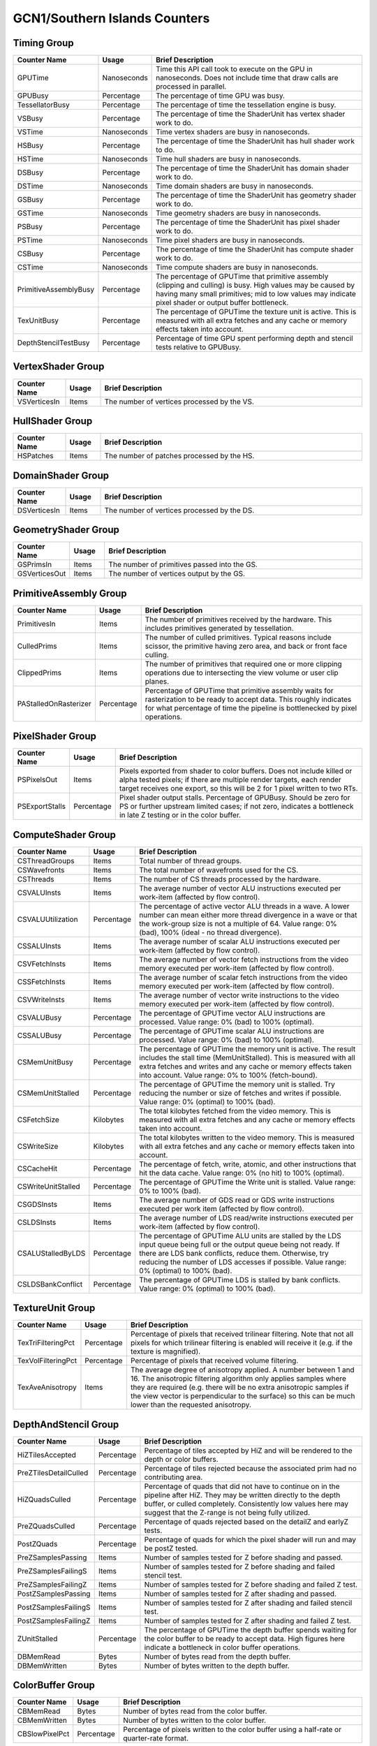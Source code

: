 .. Copyright(c) 2018-2023 Advanced Micro Devices, Inc. All rights reserved.
.. Graphics Performance Counters for GCN1/Southern Islands

.. *** Note, this is an auto-generated file. Do not edit. Execute PublicCounterCompiler to rebuild.

GCN1/Southern Islands Counters
++++++++++++++++++++++++++++++

Timing Group
%%%%%%%%%%%%

.. csv-table::
    :header: "Counter Name", "Usage", "Brief Description"
    :widths: 15, 10, 75

    "GPUTime", "Nanoseconds", "Time this API call took to execute on the GPU in nanoseconds. Does not include time that draw calls are processed in parallel."
    "GPUBusy", "Percentage", "The percentage of time GPU was busy."
    "TessellatorBusy", "Percentage", "The percentage of time the tessellation engine is busy."
    "VSBusy", "Percentage", "The percentage of time the ShaderUnit has vertex shader work to do."
    "VSTime", "Nanoseconds", "Time vertex shaders are busy in nanoseconds."
    "HSBusy", "Percentage", "The percentage of time the ShaderUnit has hull shader work to do."
    "HSTime", "Nanoseconds", "Time hull shaders are busy in nanoseconds."
    "DSBusy", "Percentage", "The percentage of time the ShaderUnit has domain shader work to do."
    "DSTime", "Nanoseconds", "Time domain shaders are busy in nanoseconds."
    "GSBusy", "Percentage", "The percentage of time the ShaderUnit has geometry shader work to do."
    "GSTime", "Nanoseconds", "Time geometry shaders are busy in nanoseconds."
    "PSBusy", "Percentage", "The percentage of time the ShaderUnit has pixel shader work to do."
    "PSTime", "Nanoseconds", "Time pixel shaders are busy in nanoseconds."
    "CSBusy", "Percentage", "The percentage of time the ShaderUnit has compute shader work to do."
    "CSTime", "Nanoseconds", "Time compute shaders are busy in nanoseconds."
    "PrimitiveAssemblyBusy", "Percentage", "The percentage of GPUTime that primitive assembly (clipping and culling) is busy. High values may be caused by having many small primitives; mid to low values may indicate pixel shader or output buffer bottleneck."
    "TexUnitBusy", "Percentage", "The percentage of GPUTime the texture unit is active. This is measured with all extra fetches and any cache or memory effects taken into account."
    "DepthStencilTestBusy", "Percentage", "Percentage of time GPU spent performing depth and stencil tests relative to GPUBusy."

VertexShader Group
%%%%%%%%%%%%%%%%%%

.. csv-table::
    :header: "Counter Name", "Usage", "Brief Description"
    :widths: 15, 10, 75

    "VSVerticesIn", "Items", "The number of vertices processed by the VS."

HullShader Group
%%%%%%%%%%%%%%%%

.. csv-table::
    :header: "Counter Name", "Usage", "Brief Description"
    :widths: 15, 10, 75

    "HSPatches", "Items", "The number of patches processed by the HS."

DomainShader Group
%%%%%%%%%%%%%%%%%%

.. csv-table::
    :header: "Counter Name", "Usage", "Brief Description"
    :widths: 15, 10, 75

    "DSVerticesIn", "Items", "The number of vertices processed by the DS."

GeometryShader Group
%%%%%%%%%%%%%%%%%%%%

.. csv-table::
    :header: "Counter Name", "Usage", "Brief Description"
    :widths: 15, 10, 75

    "GSPrimsIn", "Items", "The number of primitives passed into the GS."
    "GSVerticesOut", "Items", "The number of vertices output by the GS."

PrimitiveAssembly Group
%%%%%%%%%%%%%%%%%%%%%%%

.. csv-table::
    :header: "Counter Name", "Usage", "Brief Description"
    :widths: 15, 10, 75

    "PrimitivesIn", "Items", "The number of primitives received by the hardware. This includes primitives generated by tessellation."
    "CulledPrims", "Items", "The number of culled primitives. Typical reasons include scissor, the primitive having zero area, and back or front face culling."
    "ClippedPrims", "Items", "The number of primitives that required one or more clipping operations due to intersecting the view volume or user clip planes."
    "PAStalledOnRasterizer", "Percentage", "Percentage of GPUTime that primitive assembly waits for rasterization to be ready to accept data. This roughly indicates for what percentage of time the pipeline is bottlenecked by pixel operations."

PixelShader Group
%%%%%%%%%%%%%%%%%

.. csv-table::
    :header: "Counter Name", "Usage", "Brief Description"
    :widths: 15, 10, 75

    "PSPixelsOut", "Items", "Pixels exported from shader to color buffers. Does not include killed or alpha tested pixels; if there are multiple render targets, each render target receives one export, so this will be 2 for 1 pixel written to two RTs."
    "PSExportStalls", "Percentage", "Pixel shader output stalls. Percentage of GPUBusy. Should be zero for PS or further upstream limited cases; if not zero, indicates a bottleneck in late Z testing or in the color buffer."

ComputeShader Group
%%%%%%%%%%%%%%%%%%%

.. csv-table::
    :header: "Counter Name", "Usage", "Brief Description"
    :widths: 15, 10, 75

    "CSThreadGroups", "Items", "Total number of thread groups."
    "CSWavefronts", "Items", "The total number of wavefronts used for the CS."
    "CSThreads", "Items", "The number of CS threads processed by the hardware."
    "CSVALUInsts", "Items", "The average number of vector ALU instructions executed per work-item (affected by flow control)."
    "CSVALUUtilization", "Percentage", "The percentage of active vector ALU threads in a wave. A lower number can mean either more thread divergence in a wave or that the work-group size is not a multiple of 64. Value range: 0% (bad), 100% (ideal - no thread divergence)."
    "CSSALUInsts", "Items", "The average number of scalar ALU instructions executed per work-item (affected by flow control)."
    "CSVFetchInsts", "Items", "The average number of vector fetch instructions from the video memory executed per work-item (affected by flow control)."
    "CSSFetchInsts", "Items", "The average number of scalar fetch instructions from the video memory executed per work-item (affected by flow control)."
    "CSVWriteInsts", "Items", "The average number of vector write instructions to the video memory executed per work-item (affected by flow control)."
    "CSVALUBusy", "Percentage", "The percentage of GPUTime vector ALU instructions are processed. Value range: 0% (bad) to 100% (optimal)."
    "CSSALUBusy", "Percentage", "The percentage of GPUTime scalar ALU instructions are processed. Value range: 0% (bad) to 100% (optimal)."
    "CSMemUnitBusy", "Percentage", "The percentage of GPUTime the memory unit is active. The result includes the stall time (MemUnitStalled). This is measured with all extra fetches and writes and any cache or memory effects taken into account. Value range: 0% to 100% (fetch-bound)."
    "CSMemUnitStalled", "Percentage", "The percentage of GPUTime the memory unit is stalled. Try reducing the number or size of fetches and writes if possible. Value range: 0% (optimal) to 100% (bad)."
    "CSFetchSize", "Kilobytes", "The total kilobytes fetched from the video memory. This is measured with all extra fetches and any cache or memory effects taken into account."
    "CSWriteSize", "Kilobytes", "The total kilobytes written to the video memory. This is measured with all extra fetches and any cache or memory effects taken into account."
    "CSCacheHit", "Percentage", "The percentage of fetch, write, atomic, and other instructions that hit the data cache. Value range: 0% (no hit) to 100% (optimal)."
    "CSWriteUnitStalled", "Percentage", "The percentage of GPUTime the Write unit is stalled. Value range: 0% to 100% (bad)."
    "CSGDSInsts", "Items", "The average number of GDS read or GDS write instructions executed per work item (affected by flow control)."
    "CSLDSInsts", "Items", "The average number of LDS read/write instructions executed per work-item (affected by flow control)."
    "CSALUStalledByLDS", "Percentage", "The percentage of GPUTime ALU units are stalled by the LDS input queue being full or the output queue being not ready. If there are LDS bank conflicts, reduce them. Otherwise, try reducing the number of LDS accesses if possible. Value range: 0% (optimal) to 100% (bad)."
    "CSLDSBankConflict", "Percentage", "The percentage of GPUTime LDS is stalled by bank conflicts. Value range: 0% (optimal) to 100% (bad)."

TextureUnit Group
%%%%%%%%%%%%%%%%%

.. csv-table::
    :header: "Counter Name", "Usage", "Brief Description"
    :widths: 15, 10, 75

    "TexTriFilteringPct", "Percentage", "Percentage of pixels that received trilinear filtering. Note that not all pixels for which trilinear filtering is enabled will receive it (e.g. if the texture is magnified)."
    "TexVolFilteringPct", "Percentage", "Percentage of pixels that received volume filtering."
    "TexAveAnisotropy", "Items", "The average degree of anisotropy applied. A number between 1 and 16. The anisotropic filtering algorithm only applies samples where they are required (e.g. there will be no extra anisotropic samples if the view vector is perpendicular to the surface) so this can be much lower than the requested anisotropy."

DepthAndStencil Group
%%%%%%%%%%%%%%%%%%%%%

.. csv-table::
    :header: "Counter Name", "Usage", "Brief Description"
    :widths: 15, 10, 75

    "HiZTilesAccepted", "Percentage", "Percentage of tiles accepted by HiZ and will be rendered to the depth or color buffers."
    "PreZTilesDetailCulled", "Percentage", "Percentage of tiles rejected because the associated prim had no contributing area."
    "HiZQuadsCulled", "Percentage", "Percentage of quads that did not have to continue on in the pipeline after HiZ. They may be written directly to the depth buffer, or culled completely. Consistently low values here may suggest that the Z-range is not being fully utilized."
    "PreZQuadsCulled", "Percentage", "Percentage of quads rejected based on the detailZ and earlyZ tests."
    "PostZQuads", "Percentage", "Percentage of quads for which the pixel shader will run and may be postZ tested."
    "PreZSamplesPassing", "Items", "Number of samples tested for Z before shading and passed."
    "PreZSamplesFailingS", "Items", "Number of samples tested for Z before shading and failed stencil test."
    "PreZSamplesFailingZ", "Items", "Number of samples tested for Z before shading and failed Z test."
    "PostZSamplesPassing", "Items", "Number of samples tested for Z after shading and passed."
    "PostZSamplesFailingS", "Items", "Number of samples tested for Z after shading and failed stencil test."
    "PostZSamplesFailingZ", "Items", "Number of samples tested for Z after shading and failed Z test."
    "ZUnitStalled", "Percentage", "The percentage of GPUTime the depth buffer spends waiting for the color buffer to be ready to accept data. High figures here indicate a bottleneck in color buffer operations."
    "DBMemRead", "Bytes", "Number of bytes read from the depth buffer."
    "DBMemWritten", "Bytes", "Number of bytes written to the depth buffer."

ColorBuffer Group
%%%%%%%%%%%%%%%%%

.. csv-table::
    :header: "Counter Name", "Usage", "Brief Description"
    :widths: 15, 10, 75

    "CBMemRead", "Bytes", "Number of bytes read from the color buffer."
    "CBMemWritten", "Bytes", "Number of bytes written to the color buffer."
    "CBSlowPixelPct", "Percentage", "Percentage of pixels written to the color buffer using a half-rate or quarter-rate format."
